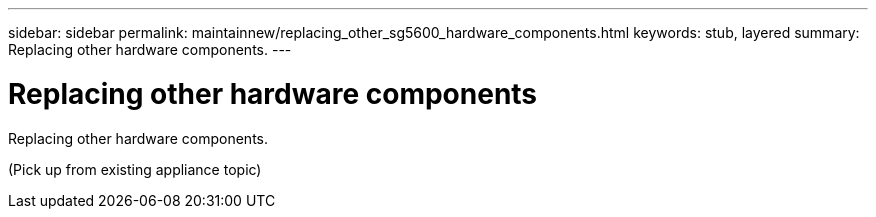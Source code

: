 ---
sidebar: sidebar
permalink: maintainnew/replacing_other_sg5600_hardware_components.html
keywords: stub, layered
summary: Replacing other hardware components.
---

= Replacing other hardware components




:icons: font

:imagesdir: ../media/

[.lead]
Replacing other hardware components.

(Pick up from existing appliance topic)
